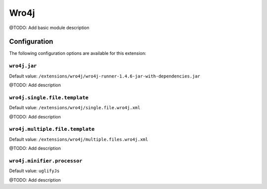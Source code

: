 =====
Wro4j
=====

@TODO: Add basic module description

Configuration
=============

The following configuration options are available for this extension:

``wro4j.jar``
-------------

Default value: ``/extensions/wro4j/wro4j-runner-1.4.6-jar-with-dependencies.jar``

@TODO: Add description

``wro4j.single.file.template``
------------------------------

Default value: ``/extensions/wro4j/single.file.wro4j.xml``

@TODO: Add description

``wro4j.multiple.file.template``
--------------------------------

Default value: ``/extensions/wro4j/multiple.files.wro4j.xml``

@TODO: Add description

``wro4j.minifier.processor``
----------------------------

Default value: ``uglifyJs``

@TODO: Add description




..
   Local Variables:
   mode: rst
   fill-column: 79
   End: 
   vim: et syn=rst tw=79

